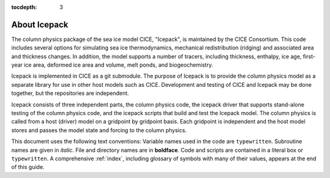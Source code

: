 :tocdepth: 3

.. _about:

About Icepack
=============

The column physics package of the sea ice model CICE, "Icepack", is maintained by the
CICE Consortium. This code includes several options for simulating sea ice
thermodynamics, mechanical redistribution (ridging) and associated area and thickness
changes.  In addition, the model supports a number of tracers, including
thickness, enthalpy, ice age, first-year ice area, deformed ice area and volume,
melt ponds, and biogeochemistry.

Icepack is implemented in CICE as a git submodule.
The purpose of Icepack is to provide the column physics model as a separate
library for use in other host models such as CICE.
Development and testing of CICE and Icepack may be done together,
but the repositories are independent.

Icepack consists of three independent parts, the column physics code,
the icepack driver that supports stand-alone testing of the column physics code, and the
icepack scripts that build and test the Icepack model.  
The column physics is called from a host (driver) model
on a gridpoint by gridpoint basis.  Each gridpoint is independent
and the host model stores and passes the model state and forcing to
the column physics.

This document uses the following text conventions:
Variable names used in the code are ``typewritten``.
Subroutine names are given in *italic*.
File and directory names are in **boldface**.
Code and scripts are contained in a literal box or ``typewritten``.
A comprehensive :ref:`index`, including glossary of symbols with many of their values, appears
at the end of this guide.
